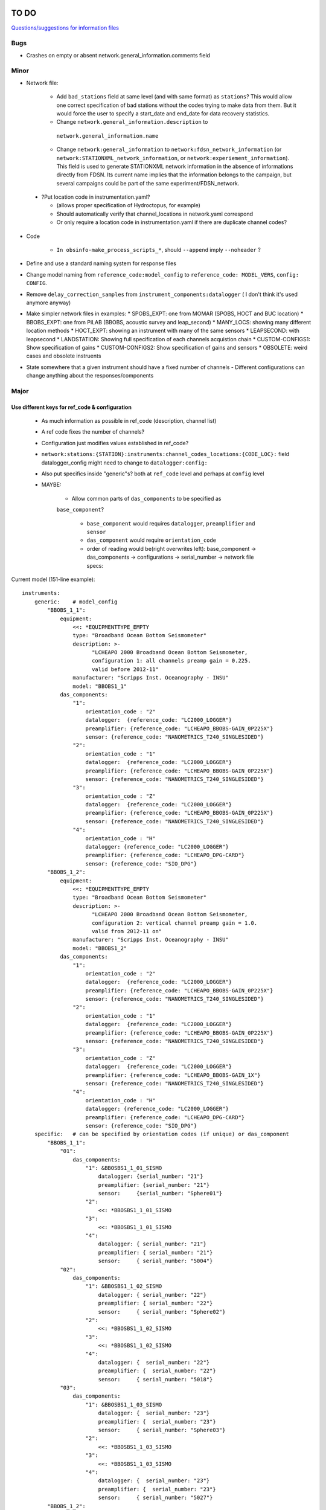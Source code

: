 TO DO
======================

`Questions/suggestions for information files`_

.. _Questions/suggestions for information files: QUESTIONS_infofiles.rst

Bugs
______

- Crashes on empty or absent network.general_information.comments field

Minor
______

- Network file:

    - Add ``bad_stations`` field at same level (and with same format) as
      ``stations``?  This would allow one correct specification of bad stations
      without the codes trying to make data from them.  But it would force the
      user to specify a start_date and end_date for data recovery statistics.
    - Change ``network.general_information.description`` to 
     ``network.general_information.name`` 
    - Change ``network:general_information`` to
      ``network:fdsn_network_information`` (or
      ``network:STATIONXML_network_information``, or 
      ``network:experiement_information``).  This field is used to generate
      STATIONXML network information in the absence of informations directly
      from FDSN.  Its current name implies that the information belongs to the
      campaign, but several campaigns could be part of the same
      experiment/FDSN_network.
      
 - ?Put location code in instrumentation.yaml?
 
   * (allows proper specification of Hydroctopus, for example)
   * Should automatically verify that channel_locations in network.yaml
     correspond        
   * Or only require a location code in instrumentation.yaml if there are
     duplicate channel codes?

- Code

   - ``In obsinfo-make_process_scripts_*``, should ``--append`` imply
     ``--noheader`` ?
   
- Define and use a standard naming system for response files

- Change model naming from ``reference_code:model_config`` to 
  ``reference_code: MODEL_VERS``, ``config: CONFIG``.
- Remove ``delay_correction_samples`` from ``instrument_components:datalogger``
  ( I don't think it's used anymore anyway)

  
- Make simpler network files in examples:
  * SPOBS_EXPT: one from MOMAR (SPOBS, HOCT and BUC location)
  * BBOBS_EXPT: one from PiLAB (BBOBS, acoustic survey and leap_second)
  * MANY_LOCS: showing many different location methods
  * HOCT_EXPT: showing an instrument with many of the same sensors
  * LEAPSECOND: with leapsecond
  * LANDSTATION: Showing full specification of each channels acquistion chain
  * CUSTOM-CONFIGS1: Show specification of gains
  * CUSTOM-CONFIGS2: Show specification of gains and sensors
  * OBSOLETE:  weird cases and obsolete instruents 
- State somewhere that a given instrument should have a fixed number of channels
  - Different configurations can change anything about the responses/components

Major
______

Use different keys for ref_code & configuration 
------------------------------------------------------------

 - As much information as possible in ref_code (description, channel list)
 - A ref code fixes the number of channels?
 - Configuration just modifies values established in ref_code?
 - ``network:stations:{STATION}:instruments:channel_codes_locations:{CODE_LOC}:``
   field datalogger_config might need to change to ``datalogger:config:``
 - Also put specifics inside "generic"s? both at ``ref_code`` level and perhaps
   at ``config`` level
 - MAYBE:
 
    * Allow common parts of ``das_components`` to be specified as
    ``base_component``? 
    
      - ``base_component`` would requires ``datalogger``, ``preamplifier``
        and ``sensor``
      - ``das_component`` would require ``orientation_code`` 
      - order of reading would be(right overwrites left): base_component ->
        das_components -> configurations -> serial_number -> network file specs::

   
Current model (151-line example)::

    instruments:
        generic:    # model_config
            "BBOBS_1_1":
                equipment:
                    <<: *EQUIPMENTTYPE_EMPTY
                    type: "Broadband Ocean Bottom Seismometer"
                    description: >-
                          "LCHEAPO 2000 Broadband Ocean Bottom Seismometer, 
                          configuration 1: all channels preamp gain = 0.225.
                          valid before 2012-11" 
                    manufacturer: "Scripps Inst. Oceanography - INSU"
                    model: "BBOBS1_1"
                das_components:
                    "1":
                        orientation_code : "2"
                        datalogger:  {reference_code: "LC2000_LOGGER"}
                        preamplifier: {reference_code: "LCHEAPO_BBOBS-GAIN_0P225X"}
                        sensor: {reference_code: "NANOMETRICS_T240_SINGLESIDED"}
                    "2":
                        orientation_code : "1"
                        datalogger:  {reference_code: "LC2000_LOGGER"}
                        preamplifier: {reference_code: "LCHEAPO_BBOBS-GAIN_0P225X"}
                        sensor: {reference_code: "NANOMETRICS_T240_SINGLESIDED"}
                    "3":
                        orientation_code : "Z"
                        datalogger:  {reference_code: "LC2000_LOGGER"}
                        preamplifier: {reference_code: "LCHEAPO_BBOBS-GAIN_0P225X"}
                        sensor: {reference_code: "NANOMETRICS_T240_SINGLESIDED"}
                    "4":
                        orientation_code : "H"
                        datalogger: {reference_code: "LC2000_LOGGER"}
                        preamplifier: {reference_code: "LCHEAPO_DPG-CARD"}
                        sensor: {reference_code: "SIO_DPG"}
            "BBOBS_1_2":
                equipment:
                    <<: *EQUIPMENTTYPE_EMPTY
                    type: "Broadband Ocean Bottom Seismometer"
                    description: >-
                          "LCHEAPO 2000 Broadband Ocean Bottom Seismometer, 
                          configuration 2: vertical channel preamp gain = 1.0.
                          valid from 2012-11 on" 
                    manufacturer: "Scripps Inst. Oceanography - INSU"
                    model: "BBOBS1_2"
                das_components:
                    "1":
                        orientation_code : "2"
                        datalogger:  {reference_code: "LC2000_LOGGER"}
                        preamplifier: {reference_code: "LCHEAPO_BBOBS-GAIN_0P225X"}
                        sensor: {reference_code: "NANOMETRICS_T240_SINGLESIDED"}
                    "2":
                        orientation_code : "1"
                        datalogger:  {reference_code: "LC2000_LOGGER"}
                        preamplifier: {reference_code: "LCHEAPO_BBOBS-GAIN_0P225X"}
                        sensor: {reference_code: "NANOMETRICS_T240_SINGLESIDED"}
                    "3":
                        orientation_code : "Z"
                        datalogger:  {reference_code: "LC2000_LOGGER"}
                        preamplifier: {reference_code: "LCHEAPO_BBOBS-GAIN_1X"}
                        sensor: {reference_code: "NANOMETRICS_T240_SINGLESIDED"}
                    "4":
                        orientation_code : "H"
                        datalogger: {reference_code: "LC2000_LOGGER"}
                        preamplifier: {reference_code: "LCHEAPO_DPG-CARD"}
                        sensor: {reference_code: "SIO_DPG"}
        specific:   # can be specified by orientation codes (if unique) or das_component
            "BBOBS_1_1":
                "01":
                    das_components:
                        "1": &BBOSBS1_1_01_SISMO
                            datalogger: {serial_number: "21"}
                            preamplifier: {serial_number: "21"}
                            sensor:     {serial_number: "Sphere01"}
                        "2":
                            <<: *BBOSBS1_1_01_SISMO
                        "3":
                            <<: *BBOSBS1_1_01_SISMO
                        "4":
                            datalogger: { serial_number: "21"}
                            preamplifier: { serial_number: "21"}
                            sensor:     { serial_number: "5004"}                    
                "02":
                    das_components:
                        "1": &BBOSBS1_1_02_SISMO
                            datalogger: { serial_number: "22"}
                            preamplifier: { serial_number: "22"}
                            sensor:     { serial_number: "Sphere02"}
                        "2":
                            <<: *BBOSBS1_1_02_SISMO
                        "3":
                            <<: *BBOSBS1_1_02_SISMO
                        "4":
                            datalogger: {  serial_number: "22"}
                            preamplifier: {  serial_number: "22"}
                            sensor:     { serial_number: "5018"}                    
                "03":
                    das_components:
                        "1": &BBOSBS1_1_03_SISMO
                            datalogger: {  serial_number: "23"}
                            preamplifier: {  serial_number: "23"}
                            sensor:     { serial_number: "Sphere03"}
                        "2":
                            <<: *BBOSBS1_1_03_SISMO
                        "3":
                            <<: *BBOSBS1_1_03_SISMO
                        "4":
                            datalogger: {  serial_number: "23"}
                            preamplifier: {  serial_number: "23"}
                            sensor:     { serial_number: "5027"}                    
            "BBOBS_1_2":
                "01":
                    das_components:
                        "1": &BBOSBS1_2_01_SISMO
                            preamplifier: {  serial_number: "21"}
                            datalogger: {  serial_number: "21"}
                            sensor:     { serial_number: "Sphere01"}
                        "2":
                            <<: *BBOSBS1_2_01_SISMO
                        "3":
                            <<: *BBOSBS1_2_01_SISMO
                        "4":
                            preamplifier: {  serial_number: "21"}
                            datalogger: {  serial_number: "21"}
                            sensor:     { serial_number: "5004"}                    
                "02":
                    das_components:
                        "1": &BBOSBS1_2_02_SISMO
                            datalogger: {  serial_number: "22"}
                            preamplifier: {  serial_number: "22"}
                            sensor:     { serial_number: "Sphere02"}
                        "2":
                            <<: *BBOSBS1_2_02_SISMO
                        "3":
                            <<: *BBOSBS1_2_02_SISMO
                        "4":
                            datalogger: {  serial_number: "22"}
                            preamplifier: {  serial_number: "22"}
                            sensor:     { serial_number: "5018"}                    
                "03":
                    das_components:
                        "1": &BBOSBS1_2_03_SISMO
                            datalogger: {  serial_number: "23"}
                            preamplifier: {  serial_number: "23"}
                            sensor:     { serial_number: "Sphere03"}
                        "2":
                            <<: *BBOSBS1_2_03_SISMO
                        "3":
                            <<: *BBOSBS1_2_03_SISMO
                        "4":
                            datalogger: {  serial_number: "23"}
                            preamplifier: {  serial_number: "23"}
                            sensor:     { serial_number: "5027"}                    

Using separate configuration (93 lines)::

    instruments:
        "BBOBS1":
            equipment:
                <<: *EQUIPMENTTYPE_EMPTY
                type: "Broadband Ocean Bottom Seismometer"
                description: "LCHEAPO 2000 Broadband Ocean Bottom Seismometer" 
                manufacturer: "Scripps Inst. Oceanography - INSU"
                model: "BBOBS1"
            das_components:
                "1":
                    orientation_code : "2"
                    datalogger:  {reference_code: "LC2000_LOGGER"}
                    preamplifier: 
                        reference_code: "LCHEAPO_BBOBS-GAIN"
                        config: "0P225X"
                     sensor: 
                        reference_code: "NANOMETRICS_T240"
                        config: "SINGLESIDED"
               "2":
                    orientation_code : "1"
                    datalogger:  {reference_code: "LC2000_LOGGER"}
                    preamplifier: 
                        reference_code: "LCHEAPO_BBOBS-GAIN"
                        config: "0P225X"
                    sensor: 
                        reference_code: "NANOMETRICS_T240"
                        config: "SINGLESIDED"
                "3":
                    orientation_code : "Z"
                    datalogger:  {reference_code: "LC2000_LOGGER"}
                    preamplifier: 
                        reference_code: "LCHEAPO_BBOBS-GAIN"
                        config: "0P225X"
                    sensor: 
                        reference_code: "NANOMETRICS_T240"
                        config: "SINGLESIDED"
                "4":
                    orientation_code : "H"
                    datalogger: {reference_code: "LC2000_LOGGER"}
                    preamplifier: {reference_code: "LCHEAPO_DPG-CARD"}
                    sensor: {reference_code: "SIO_DPG"}
            configurations:
                default_key: "2012+"
                keys:
                    "pre_2012":
                        description: "all channels have preamp gain = 0.225"
                    "2012+":
                        description: "vertical channel has preamp gain = 1.0"
                        das_components:
                            "3":
                                preamplifier: 
                                    reference_code: "LCHEAPO_BBOBS-GAIN"
                                    config: "1X""
            serial_numbers:
                "01":
                    das_components:
                        "1": &BBOSBS1_1_01_SISMO
                            datalogger: {serial_number: "21"}
                            preamplifier: {serial_number: "21"}
                            sensor:     {serial_number: "Sphere01"}
                        "2":
                            <<: *BBOSBS1_1_01_SISMO
                        "3":
                            <<: *BBOSBS1_1_01_SISMO
                        "4":
                            <<: *BBOSBS1_1_01_SISMO
                            sensor:     { serial_number: "5004"}                    
                "02":
                    das_components:
                        "1": &BBOSBS1_1_02_SISMO
                            datalogger: { serial_number: "22"}
                            preamplifier: { serial_number: "22"}
                            sensor:     { serial_number: "Sphere02"}
                        "2":
                            <<: *BBOSBS1_1_02_SISMO
                        "3":
                            <<: *BBOSBS1_1_02_SISMO
                        "4":
                            <<: *BBOSBS1_1_02_SISMO
                            sensor:     { serial_number: "5018"}                    
                "03":
                    das_components:
                        "1": &BBOSBS1_1_03_SISMO
                            datalogger: {  serial_number: "23"}
                            preamplifier: {  serial_number: "23"}
                            sensor:     { serial_number: "Sphere03"}
                        "2":
                            <<: *BBOSBS1_1_03_SISMO
                        "3":
                            <<: *BBOSBS1_1_03_SISMO
                        "4":
                            <<: *BBOSBS1_1_03_SISMO
                            sensor:     { serial_number: "5027"}  
                            
adding the "base_component" concept (63 lines)::

    instruments:
        "BBOBS1":
            equipment:
                <<: *EQUIPMENTTYPE_EMPTY
                type: "Broadband Ocean Bottom Seismometer"
                description: "LCHEAPO 2000 Broadband Ocean Bottom Seismometer" 
                manufacturer: "Scripps Inst. Oceanography - INSU"
                model: "BBOBS1"
            base_component:
                datalogger:
                    reference_code: "LC2000_LOGGER"
                preamplifier: 
                    reference_code: "LCHEAPO_BBOBS-GAIN"
                    config: "0P225X"
                sensor: 
                    reference_code: "NANOMETRICS_T240"
                    config: "SINGLESIDED"
            das_components:
                "1": {orientation_code : "2"}
                "2": {orientation_code : "1"}
                "3":
                    orientation_code : "Z"
                    preamplifier: 
                        reference_code: "LCHEAPO_BBOBS-GAIN"
                        config: "1X"
                "4":
                    orientation_code : "H"
                    preamplifier: {reference_code: "LCHEAPO_DPG-CARD"}
                    sensor: {reference_code: "SIO_DPG"}
            configurations:
                default_key: "2012+"
                keys:
                    "pre_2012":
                        description: "all channels with preamp gain = 0.225"
                        das_components:
                            "3":
                                preamplifier: 
                                    reference_code: "LCHEAPO_BBOBS-GAIN"
                                    config: "0P225X"
                    "2012+:
                        description: "vertical channel with preamp gain = 1.0"
            serial_numbers:
                "01":
                    base_component:
                        datalogger: {serial_number: "21"}
                        preamplifier: {serial_number: "21"}
                        sensor:     {serial_number: "Sphere01"}
                    das_components:
                        "4": {sensor: { serial_number: "5004"} }                   
                "02":
                    base_component:
                        datalogger: {serial_number: "22"}
                        preamplifier: {serial_number: "22"}
                        sensor:     {serial_number: "Sphere02"}
                    das_components:
                        "4": {sensor: { serial_number: "5018"}}                    
                "03":
                    base_component:
                        datalogger: {serial_number: "23"}
                        preamplifier: {serial_number: "23"}
                        sensor:     {serial_number: "Sphere03"}
                    das_components:
                        "4": {sensor: { serial_number: "5027"}}                    


Allow user to specify complete instruments for a network
------------------------------------------------------------

 - Allowing instrument-components file specification in network files?
 - Create  sample network files with gain configs entered
 - Create another with full instrument (but still around a base instrument
   that at least indicates the datalogger)
 - Should we allow a simple "gain" entry?  Or do we put this as the datalogger config

MAYBES:
-------------------


Define a "field separation" character?
------------------------------------------------------------

Define a character to separate "fields" in filenames and keys within the information files?
For now, '_' is used both to separate words and fields, so it's not easy to see what is a "key"
and what is a "field".  '#' can't be used in the filenames because it has a specific
meaning in JSON Pointers.  '.' (as in SeisComp3 Data Structure) is not very visual
but might be the simplest and is already used for separating fields from their unit definition
(as with "embargo_period.a", "duration.s" and duration.m" in network files)
Examples (using '.') would include:

- Data logger configurations (in instrument_component files): INDENTIFIER.CONFIG, e.g.:

    - LC2000_LOGGER.62sps
    
    - LC2000_LOGGER.125sps
    
    - OPENSOURCE_LOGGER.100sps_zerophase
    
    - OPENSOURCE_LOGGER.100sps_minphase

    - OPENSOURCE_LOGGER.100sps_minphase_4x

- Response filenames: MAKE.MODEL.CONFIG.CALIBRATION.response.yaml, e.g.:

    - Scripps.LCPO2000-CS5321.62sps.theoretical.response.yaml)
    
    - Scripps.LCPO2000-CS5321.125sps.theoretical.response.yaml)
    
    - SIO-LDEO.DPG.generic.theoretical.response.yaml)
    
    - SIO-LDEO.DPG.5004.calibrated.response.yaml)
    
- Instruments (in instrumention files):  IDENTIFIER.CONFIG, e.g.:

    - BBOBS1.1
    
    - BBOBS1.2
    
Allow generic and specific instrument_components files
------------------------------------------------------------

(with associated subdirectories)

- Could the generic one be specified in the specific one? 
        
- Should the instrument_component file(s) just specify the official     
  azimuth,dip values (e.g., "Z","N","E" for most seismometers), leaving
  the instrumentation file to change their azimuths and dips and/or
  change their names? (N->1, changes uncertainty to 180)? 
          
Allow network.yaml files to specify instrument orientations
------------------------------------------------------------

Change campaign.OBS_facilities.facilty.stations
------------------------------------------------------------

to station_names? or station_codes?

Add naming participants in campaign files
------------------------------------------------------------

So that DOIs are properly informed.

Maybe to network files too, so that facilities indicate the right people (might also help with resolving information gaps).

QUESTIONS    
======================

- Should I change network/general_information to network/fdsn_information?

- Should we use UCUM for response unit names?:

    - "M"->"m", "S"->"s", "COUNTS"->"{counts}", "PA"->"Pa" (or "PAL")
    
    - "V" is already UCUM

Use `reStructuredText
<http://docutils.sourceforge.net/rst.html>`_ to modify this file.
